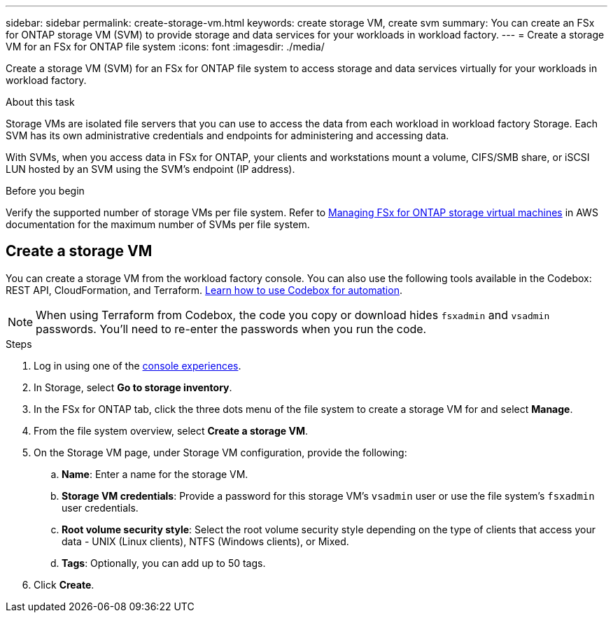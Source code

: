 ---
sidebar: sidebar
permalink: create-storage-vm.html
keywords: create storage VM, create svm
summary: You can create an FSx for ONTAP storage VM (SVM) to provide storage and data services for your workloads in workload factory.
---
= Create a storage VM for an FSx for ONTAP file system
:icons: font
:imagesdir: ./media/

[.lead]
Create a storage VM (SVM) for an FSx for ONTAP file system to access storage and data services virtually for your workloads in workload factory.

.About this task
Storage VMs are isolated file servers that you can use to access the data from each workload in workload factory Storage. Each SVM has its own administrative credentials and endpoints for administering and accessing data. 

With SVMs, when you access data in FSx for ONTAP, your clients and workstations mount a volume, CIFS/SMB share, or iSCSI LUN hosted by an SVM using the SVM's endpoint (IP address).  

.Before you begin
Verify the supported number of storage VMs per file system. Refer to link:https://docs.aws.amazon.com/fsx/latest/ONTAPGuide/managing-svms.html#max-svms[Managing FSx for ONTAP storage virtual machines^] in AWS documentation for the maximum number of SVMs per file system. 

== Create a storage VM

You can create a storage VM from the workload factory console. You can also use the following tools available in the Codebox: REST API, CloudFormation, and Terraform. link:https://docs.netapp.com/us-en/workload-setup-admin/use-codebox.html#how-to-use-codebox[Learn how to use Codebox for automation^]. 

NOTE: When using Terraform from Codebox, the code you copy or download hides `fsxadmin` and `vsadmin` passwords. You'll need to re-enter the passwords when you run the code. 

.Steps
. Log in using one of the link:https://docs.netapp.com/us-en/workload-setup-admin/console-experiences.html[console experiences^].
. In Storage, select *Go to storage inventory*. 
. In the FSx for ONTAP tab, click the three dots menu of the file system to create a storage VM for and select *Manage*.  
. From the file system overview, select *Create a storage VM*.
. On the Storage VM page, under Storage VM configuration, provide the following: 
.. *Name*: Enter a name for the storage VM. 
.. *Storage VM credentials*: Provide a password for this storage VM's `vsadmin` user or use the file system's `fsxadmin` user credentials. 
.. *Root volume security style*: Select the root volume security style depending on the type of clients that access your data - UNIX (Linux clients), NTFS (Windows clients), or Mixed. 
.. *Tags*: Optionally, you can add up to 50 tags.
. Click *Create*. 

